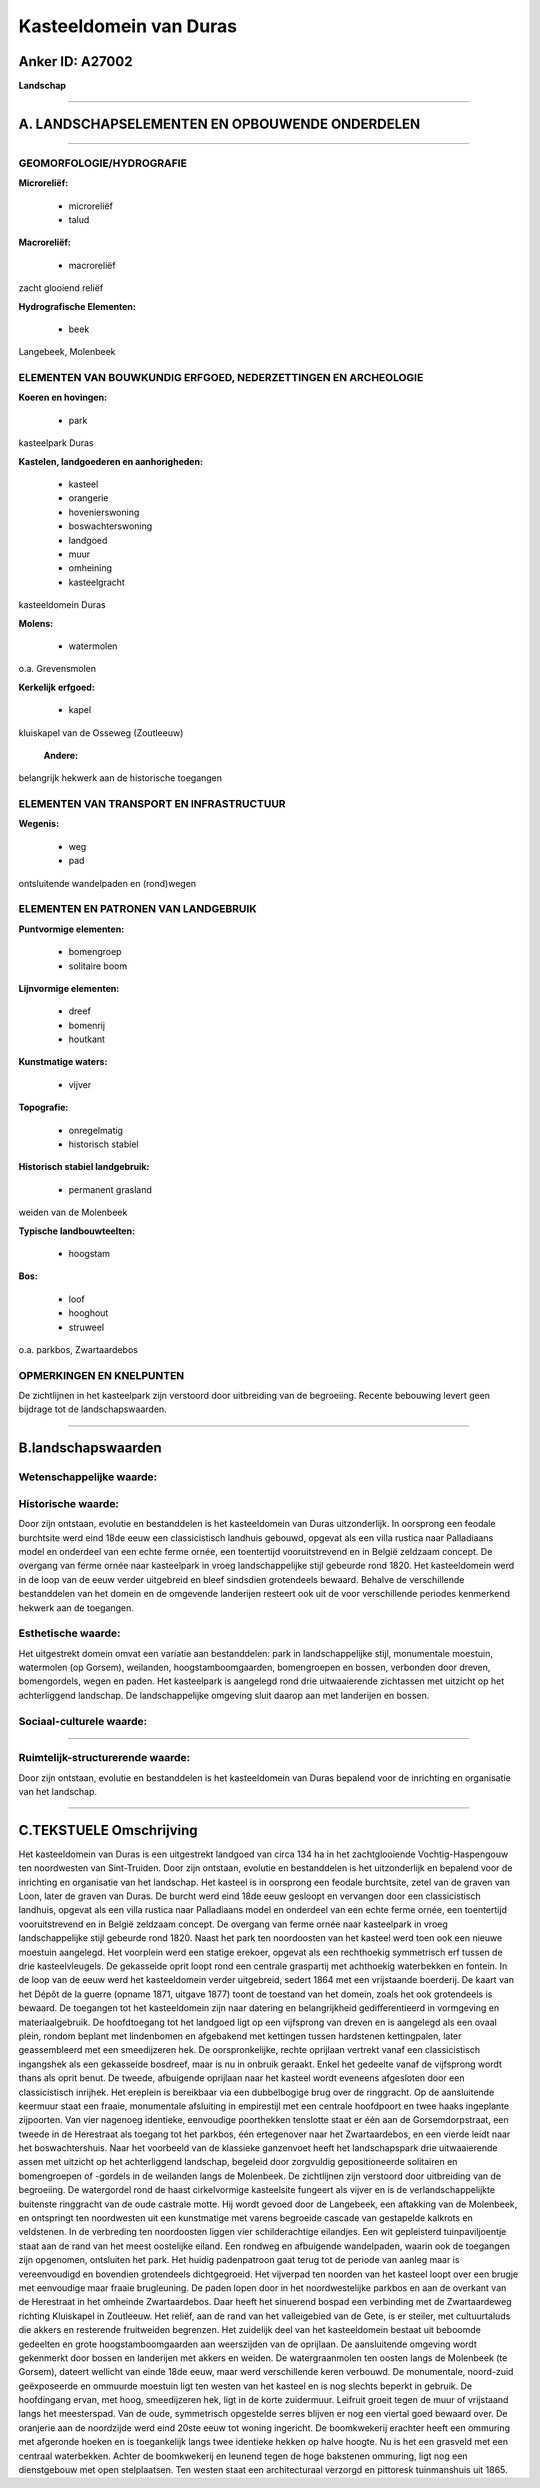 Kasteeldomein van Duras
=======================

Anker ID: A27002
----------------

**Landschap**

--------------

A. LANDSCHAPSELEMENTEN EN OPBOUWENDE ONDERDELEN
-----------------------------------------------

--------------

GEOMORFOLOGIE/HYDROGRAFIE
~~~~~~~~~~~~~~~~~~~~~~~~~

**Microreliëf:**

 * microreliëf
 * talud


**Macroreliëf:**

 * macroreliëf

zacht glooiend reliëf

**Hydrografische Elementen:**

 * beek


Langebeek, Molenbeek

ELEMENTEN VAN BOUWKUNDIG ERFGOED, NEDERZETTINGEN EN ARCHEOLOGIE
~~~~~~~~~~~~~~~~~~~~~~~~~~~~~~~~~~~~~~~~~~~~~~~~~~~~~~~~~~~~~~~

**Koeren en hovingen:**

 * park


kasteelpark Duras

**Kastelen, landgoederen en aanhorigheden:**

 * kasteel
 * orangerie
 * hovenierswoning
 * boswachterswoning
 * landgoed
 * muur
 * omheining
 * kasteelgracht


kasteeldomein Duras

**Molens:**

 * watermolen


o.a. Grevensmolen

**Kerkelijk erfgoed:**

 * kapel


kluiskapel van de Osseweg (Zoutleeuw)

 **Andere:**
belangrijk hekwerk aan de historische toegangen

ELEMENTEN VAN TRANSPORT EN INFRASTRUCTUUR
~~~~~~~~~~~~~~~~~~~~~~~~~~~~~~~~~~~~~~~~~

**Wegenis:**

 * weg
 * pad


ontsluitende wandelpaden en (rond)wegen

ELEMENTEN EN PATRONEN VAN LANDGEBRUIK
~~~~~~~~~~~~~~~~~~~~~~~~~~~~~~~~~~~~~

**Puntvormige elementen:**

 * bomengroep
 * solitaire boom


**Lijnvormige elementen:**

 * dreef
 * bomenrij
 * houtkant

**Kunstmatige waters:**

 * vijver


**Topografie:**

 * onregelmatig
 * historisch stabiel


**Historisch stabiel landgebruik:**

 * permanent grasland


weiden van de Molenbeek

**Typische landbouwteelten:**

 * hoogstam


**Bos:**

 * loof
 * hooghout
 * struweel


o.a. parkbos, Zwartaardebos

OPMERKINGEN EN KNELPUNTEN
~~~~~~~~~~~~~~~~~~~~~~~~~

De zichtlijnen in het kasteelpark zijn verstoord door uitbreiding van de
begroeiing. Recente bebouwing levert geen bijdrage tot de
landschapswaarden.

--------------

B.landschapswaarden
-------------------


Wetenschappelijke waarde:
~~~~~~~~~~~~~~~~~~~~~~~~~



Historische waarde:
~~~~~~~~~~~~~~~~~~~


Door zijn ontstaan, evolutie en bestanddelen is het kasteeldomein van
Duras uitzonderlijk. In oorsprong een feodale burchtsite werd eind 18de
eeuw een classicistisch landhuis gebouwd, opgevat als een villa rustica
naar Palladiaans model en onderdeel van een echte ferme ornée, een
toentertijd vooruitstrevend en in België zeldzaam concept. De overgang
van ferme ornée naar kasteelpark in vroeg landschappelijke stijl
gebeurde rond 1820. Het kasteeldomein werd in de loop van de eeuw verder
uitgebreid en bleef sindsdien grotendeels bewaard. Behalve de
verschillende bestanddelen van het domein en de omgevende landerijen
resteert ook uit de voor verschillende periodes kenmerkend hekwerk aan
de toegangen.

Esthetische waarde:
~~~~~~~~~~~~~~~~~~~

Het uitgestrekt domein omvat een variatie aan
bestanddelen: park in landschappelijke stijl, monumentale moestuin,
watermolen (op Gorsem), weilanden, hoogstamboomgaarden, bomengroepen en
bossen, verbonden door dreven, bomengordels, wegen en paden. Het
kasteelpark is aangelegd rond drie uitwaaierende zichtassen met uitzicht
op het achterliggend landschap. De landschappelijke omgeving sluit
daarop aan met landerijen en bossen.


Sociaal-culturele waarde:
~~~~~~~~~~~~~~~~~~~~~~~~~

~~~~~~~~~~~~~~~~~~~~~~~~~~


Ruimtelijk-structurerende waarde:
~~~~~~~~~~~~~~~~~~~~~~~~~~~~~~~~~

Door zijn ontstaan, evolutie en bestanddelen is het kasteeldomein van
Duras bepalend voor de inrichting en organisatie van het landschap.

--------------

C.TEKSTUELE Omschrijving
------------------------

Het kasteeldomein van Duras is een uitgestrekt landgoed van circa 134
ha in het zachtglooiende Vochtig-Haspengouw ten noordwesten van
Sint-Truiden. Door zijn ontstaan, evolutie en bestanddelen is het
uitzonderlijk en bepalend voor de inrichting en organisatie van het
landschap. Het kasteel is in oorsprong een feodale burchtsite, zetel van
de graven van Loon, later de graven van Duras. De burcht werd eind 18de
eeuw gesloopt en vervangen door een classicistisch landhuis, opgevat als
een villa rustica naar Palladiaans model en onderdeel van een echte
ferme ornée, een toentertijd vooruitstrevend en in België zeldzaam
concept. De overgang van ferme ornée naar kasteelpark in vroeg
landschappelijke stijl gebeurde rond 1820. Naast het park ten
noordoosten van het kasteel werd toen ook een nieuwe moestuin aangelegd.
Het voorplein werd een statige erekoer, opgevat als een rechthoekig
symmetrisch erf tussen de drie kasteelvleugels. De gekasseide oprit
loopt rond een centrale graspartij met achthoekig waterbekken en
fontein. In de loop van de eeuw werd het kasteeldomein verder
uitgebreid, sedert 1864 met een vrijstaande boerderij. De kaart van het
Dépôt de la guerre (opname 1871, uitgave 1877) toont de toestand van het
domein, zoals het ook grotendeels is bewaard. De toegangen tot het
kasteeldomein zijn naar datering en belangrijkheid gedifferentieerd in
vormgeving en materiaalgebruik. De hoofdtoegang tot het landgoed ligt op
een vijfsprong van dreven en is aangelegd als een ovaal plein, rondom
beplant met lindenbomen en afgebakend met kettingen tussen hardstenen
kettingpalen, later geassembleerd met een smeedijzeren hek. De
oorspronkelijke, rechte oprijlaan vertrekt vanaf een classicistisch
ingangshek als een gekasseide bosdreef, maar is nu in onbruik geraakt.
Enkel het gedeelte vanaf de vijfsprong wordt thans als oprit benut. De
tweede, afbuigende oprijlaan naar het kasteel wordt eveneens afgesloten
door een classicistisch inrijhek. Het ereplein is bereikbaar via een
dubbelbogige brug over de ringgracht. Op de aansluitende keermuur staat
een fraaie, monumentale afsluiting in empirestijl met een centrale
hoofdpoort en twee haaks ingeplante zijpoorten. Van vier nagenoeg
identieke, eenvoudige poorthekken tenslotte staat er één aan de
Gorsemdorpstraat, een tweede in de Herestraat als toegang tot het
parkbos, één ertegenover naar het Zwartaardebos, en een vierde leidt
naar het boswachtershuis. Naar het voorbeeld van de klassieke ganzenvoet
heeft het landschapspark drie uitwaaierende assen met uitzicht op het
achterliggend landschap, begeleid door zorgvuldig gepositioneerde
solitairen en bomengroepen of -gordels in de weilanden langs de
Molenbeek. De zichtlijnen zijn verstoord door uitbreiding van de
begroeiing. De watergordel rond de haast cirkelvormige kasteelsite
fungeert als vijver en is de verlandschappelijkte buitenste ringgracht
van de oude castrale motte. Hij wordt gevoed door de Langebeek, een
aftakking van de Molenbeek, en ontspringt ten noordwesten uit een
kunstmatige met varens begroeide cascade van gestapelde kalkrots en
veldstenen. In de verbreding ten noordoosten liggen vier schilderachtige
eilandjes. Een wit gepleisterd tuinpaviljoentje staat aan de rand van
het meest oostelijke eiland. Een rondweg en afbuigende wandelpaden,
waarin ook de toegangen zijn opgenomen, ontsluiten het park. Het huidig
padenpatroon gaat terug tot de periode van aanleg maar is vereenvoudigd
en bovendien grotendeels dichtgegroeid. Het vijverpad ten noorden van
het kasteel loopt over een brugje met eenvoudige maar fraaie
brugleuning. De paden lopen door in het noordwestelijke parkbos en aan
de overkant van de Herestraat in het omheinde Zwartaardebos. Daar heeft
het sinuerend bospad een verbinding met de Zwartaardeweg richting
Kluiskapel in Zoutleeuw. Het reliëf, aan de rand van het valleigebied
van de Gete, is er steiler, met cultuurtaluds die akkers en resterende
fruitweiden begrenzen. Het zuidelijk deel van het kasteeldomein bestaat
uit beboomde gedeelten en grote hoogstamboomgaarden aan weerszijden van
de oprijlaan. De aansluitende omgeving wordt gekenmerkt door bossen en
landerijen met akkers en weiden. De watergraanmolen ten oosten langs de
Molenbeek (te Gorsem), dateert wellicht van einde 18de eeuw, maar werd
verschillende keren verbouwd. De monumentale, noord-zuid geëxposeerde en
ommuurde moestuin ligt ten westen van het kasteel en is nog slechts
beperkt in gebruik. De hoofdingang ervan, met hoog, smeedijzeren hek,
ligt in de korte zuidermuur. Leifruit groeit tegen de muur of vrijstaand
langs het meesterspad. Van de oude, symmetrisch opgestelde serres
blijven er nog een viertal goed bewaard over. De oranjerie aan de
noordzijde werd eind 20ste eeuw tot woning ingericht. De boomkwekerij
erachter heeft een ommuring met afgeronde hoeken en is toegankelijk
langs twee identieke hekken op halve hoogte. Nu is het een grasveld met
een centraal waterbekken. Achter de boomkwekerij en leunend tegen de
hoge bakstenen ommuring, ligt nog een dienstgebouw met open
stelplaatsen. Ten westen staat een architecturaal verzorgd en pittoresk
tuinmanshuis uit 1865.
